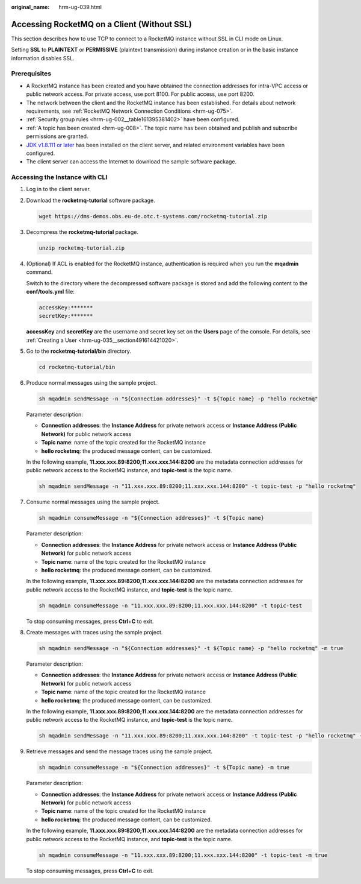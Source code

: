 :original_name: hrm-ug-039.html

.. _hrm-ug-039:

Accessing RocketMQ on a Client (Without SSL)
============================================

This section describes how to use TCP to connect to a RocketMQ instance without SSL in CLI mode on Linux.

Setting **SSL** to **PLAINTEXT** or **PERMISSIVE** (plaintext transmission) during instance creation or in the basic instance information disables SSL.

Prerequisites
-------------

-  A RocketMQ instance has been created and you have obtained the connection addresses for intra-VPC access or public network access. For private access, use port 8100. For public access, use port 8200.
-  The network between the client and the RocketMQ instance has been established. For details about network requirements, see :ref:`RocketMQ Network Connection Conditions <hrm-ug-075>`.
-  :ref:`Security group rules <hrm-ug-002__table161395381402>` have been configured.
-  :ref:`A topic has been created <hrm-ug-008>`. The topic name has been obtained and publish and subscribe permissions are granted.
-  `JDK v1.8.111 or later <https://www.oracle.com/java/technologies/downloads/#java8>`__ has been installed on the client server, and related environment variables have been configured.
-  The client server can access the Internet to download the sample software package.

Accessing the Instance with CLI
-------------------------------

#. Log in to the client server.

#. Download the **rocketmq-tutorial** software package.

   .. code-block::

      wget https://dms-demos.obs.eu-de.otc.t-systems.com/rocketmq-tutorial.zip

#. Decompress the **rocketmq-tutorial** package.

   .. code-block::

      unzip rocketmq-tutorial.zip

#. (Optional) If ACL is enabled for the RocketMQ instance, authentication is required when you run the **mqadmin** command.

   Switch to the directory where the decompressed software package is stored and add the following content to the **conf/tools.yml** file:

   .. code-block::

      accessKey:*******
      secretKey:*******

   **accessKey** and **secretKey** are the username and secret key set on the **Users** page of the console. For details, see :ref:`Creating a User <hrm-ug-035__section491614421020>`.

#. Go to the **rocketmq-tutorial/bin** directory.

   .. code-block::

      cd rocketmq-tutorial/bin

#. .. _hrm-ug-039__en-us_topic_0143117204_li54957760:

   Produce normal messages using the sample project.

   .. code-block::

      sh mqadmin sendMessage -n "${Connection addresses}" -t ${Topic name} -p "hello rocketmq"

   Parameter description:

   -  **Connection addresses**: the **Instance Address** for private network access or **Instance Address (Public Network)** for public network access
   -  **Topic name**: name of the topic created for the RocketMQ instance
   -  **hello rocketmq**: the produced message content, can be customized.

   In the following example, **11.xxx.xxx.89:8200;11.xxx.xxx.144:8200** are the metadata connection addresses for public network access to the RocketMQ instance, and **topic-test** is the topic name.

   .. code-block::

      sh mqadmin sendMessage -n "11.xxx.xxx.89:8200;11.xxx.xxx.144:8200" -t topic-test -p "hello rocketmq"

#. Consume normal messages using the sample project.

   .. code-block::

      sh mqadmin consumeMessage -n "${Connection addresses}" -t ${Topic name}

   Parameter description:

   -  **Connection addresses**: the **Instance Address** for private network access or **Instance Address (Public Network)** for public network access
   -  **Topic name**: name of the topic created for the RocketMQ instance
   -  **hello rocketmq**: the produced message content, can be customized.

   In the following example, **11.xxx.xxx.89:8200;11.xxx.xxx.144:8200** are the metadata connection addresses for public network access to the RocketMQ instance, and **topic-test** is the topic name.

   .. code-block::

      sh mqadmin consumeMessage -n "11.xxx.xxx.89:8200;11.xxx.xxx.144:8200" -t topic-test

   To stop consuming messages, press **Ctrl**\ +\ **C** to exit.

#. Create messages with traces using the sample project.

   .. code-block::

      sh mqadmin sendMessage -n "${Connection addresses}" -t ${Topic name} -p "hello rocketmq" -m true

   Parameter description:

   -  **Connection addresses**: the **Instance Address** for private network access or **Instance Address (Public Network)** for public network access
   -  **Topic name**: name of the topic created for the RocketMQ instance
   -  **hello rocketmq**: the produced message content, can be customized.

   In the following example, **11.xxx.xxx.89:8200;11.xxx.xxx.144:8200** are the metadata connection addresses for public network access to the RocketMQ instance, and **topic-test** is the topic name.

   .. code-block::

      sh mqadmin sendMessage -n "11.xxx.xxx.89:8200;11.xxx.xxx.144:8200" -t topic-test -p "hello rocketmq" -m true

#. Retrieve messages and send the message traces using the sample project.

   .. code-block::

      sh mqadmin consumeMessage -n "${Connection addresses}" -t ${Topic name} -m true

   Parameter description:

   -  **Connection addresses**: the **Instance Address** for private network access or **Instance Address (Public Network)** for public network access
   -  **Topic name**: name of the topic created for the RocketMQ instance
   -  **hello rocketmq**: the produced message content, can be customized.

   In the following example, **11.xxx.xxx.89:8200;11.xxx.xxx.144:8200** are the metadata connection addresses for public network access to the RocketMQ instance, and **topic-test** is the topic name.

   .. code-block::

      sh mqadmin consumeMessage -n "11.xxx.xxx.89:8200;11.xxx.xxx.144:8200" -t topic-test -m true

   To stop consuming messages, press **Ctrl**\ +\ **C** to exit.
